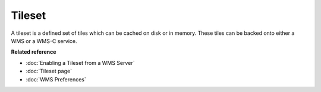 Tileset
~~~~~~~

A tileset is a defined set of tiles which can be cached on disk or in memory. These tiles can be
backed onto either a WMS or a WMS-C service.

**Related reference**

* :doc:`Enabling a Tileset from a WMS Server`

* :doc:`Tileset page`

* :doc:`WMS Preferences`
